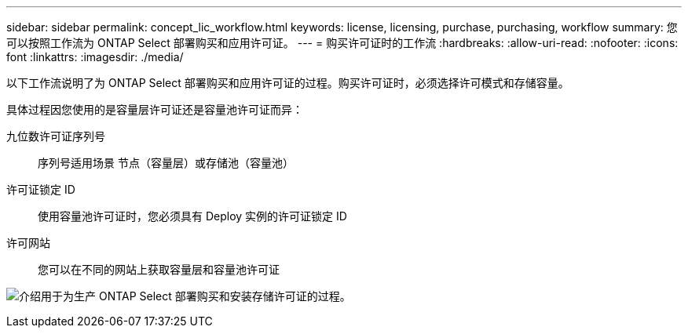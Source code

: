 ---
sidebar: sidebar 
permalink: concept_lic_workflow.html 
keywords: license, licensing, purchase, purchasing, workflow 
summary: 您可以按照工作流为 ONTAP Select 部署购买和应用许可证。 
---
= 购买许可证时的工作流
:hardbreaks:
:allow-uri-read: 
:nofooter: 
:icons: font
:linkattrs: 
:imagesdir: ./media/


[role="lead"]
以下工作流说明了为 ONTAP Select 部署购买和应用许可证的过程。购买许可证时，必须选择许可模式和存储容量。

具体过程因您使用的是容量层许可证还是容量池许可证而异：

九位数许可证序列号:: 序列号适用场景 节点（容量层）或存储池（容量池）
许可证锁定 ID:: 使用容量池许可证时，您必须具有 Deploy 实例的许可证锁定 ID
许可网站:: 您可以在不同的网站上获取容量层和容量池许可证


image:purchased_license_workflow.png["介绍用于为生产 ONTAP Select 部署购买和安装存储许可证的过程。"]
